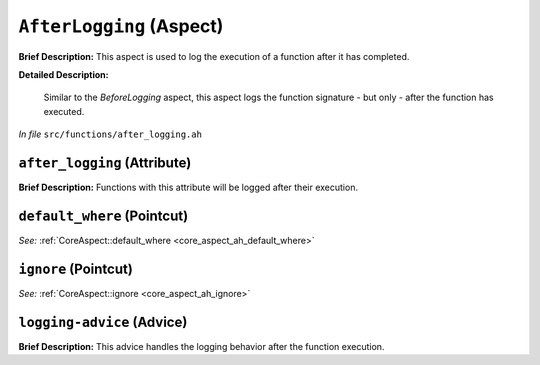 ``AfterLogging`` (Aspect)
=========================

**Brief Description:** This aspect is used to log the execution of a function after it has completed.

**Detailed Description:**

    Similar to the `BeforeLogging` aspect, this aspect logs the function signature - but only - after the function has executed.

*In file* ``src/functions/after_logging.ah``

.. _after_logging_ah_after_logging:

``after_logging`` (Attribute)
-----------------------------

**Brief Description:** Functions with this attribute will be logged after their execution.


.. _after_logging_ah_default_where:

``default_where`` (Pointcut)
----------------------------

*See:* :ref:`CoreAspect::default_where <core_aspect_ah_default_where>`

.. _after_logging_ah_ignore:

``ignore`` (Pointcut)
---------------------

*See:* :ref:`CoreAspect::ignore <core_aspect_ah_ignore>`

.. _after_logging_ah_logging-advice:

``logging-advice`` (Advice)
---------------------------

**Brief Description:** This advice handles the logging behavior after the function execution.


